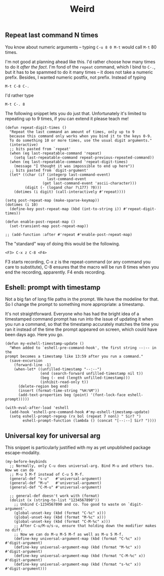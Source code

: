 #+TITLE: Weird

** Repeat last command N times

You know about numeric arguments -- typing ~C-u 8 0 M-t~ would call ~M-t~ 80 times.

I'm not good at planning ahead like this. I'd rather choose how many times to do it /after the fact/. I'm fond of the =repeat= command, which I bind to ~C-.~, but it has to be spammed to do it many times -- it does not take a numeric prefix. Besides, I wanted numeric postfix, not prefix. Instead of typing

: M-t C-8 C-.

I'd rather type

: M-t C-. 8

The following snippet lets you do just that. Unfortunately it's limited to repeating up to 9 times, if you can extend it please teach me!

#+begin_src elisp :tangle publishable.el
(defun repeat-digit-times ()
  "Repeat the last command an amount of times, only up to 9
  because this command only works when you bind it to the keys 0-9.
  To do something 10 or more times, use the usual digit arguments."
  (interactive)
  ;; bits pasted from `repeat'
  (when (eq last-repeatable-command 'repeat)
    (setq last-repeatable-command repeat-previous-repeated-command))
  (when (eq last-repeatable-command 'repeat-digit-times)
    (message "I thought it was impossible to end up here"))
  ;; bits pasted from `digit-argument'
  (let* ((char (if (integerp last-command-event)
                   last-command-event
                 (get last-command-event 'ascii-character)))
         (digit (- (logand char ?\177) ?0)))
    (dotimes (i digit) (call-interactively #'repeat))))

(setq post-repeat-map (make-sparse-keymap))
(dotimes (i 10)
  (define-key post-repeat-map (kbd (int-to-string i)) #'repeat-digit-times))

(defun enable-post-repeat-map ()
  (set-transient-map post-repeat-map))

;; (add-function :after #'repeat #'enable-post-repeat-map)
#+end_src

The "standard" way of doing this would be the following.

: <F3> C-x z C-8 <F4>

F3 starts recording, C-x z is the repeat-command (or any command you care to substitute), C-8 ensures that the macro will be run 8 times when you end the recording, apparently. F4 ends recording.

** Eshell: prompt with timestamp

Not a big fan of long file paths in the prompt. We have the modeline for that. So I change the prompt to something more appropriate: a timestamp.

It's not straightforward. Everyone who has had the bright idea of a timestamped command prompt has run into the issue of updating it when you run a command, so that the timestamp accurately matches the time you ran it instead of the time the prompt appeared on screen, which could have been days ago. Here you go.

#+begin_src elisp :tangle publishable.el
  (defun my-eshell-timestamp-update ()
    "When added to `eshell-pre-command-hook', the first string --:-- in the
  prompt becomes a timestamp like 13:59 after you run a command."
    (save-excursion
      (forward-line -1)
      (when-let* ((unfilled-timestamp "--:--")
                  (end (search-forward unfilled-timestamp nil t))
                  (beg (- end (length unfilled-timestamp)))
                  (inhibit-read-only t))
        (delete-region beg end)
        (insert (format-time-string "%H:%M"))
        (add-text-properties beg (point) '(font-lock-face eshell-prompt)))))

  (with-eval-after-load 'eshell
    (add-hook 'eshell-pre-command-hook #'my-eshell-timestamp-update)
    (setq eshell-prompt-regexp (rx bol (repeat 7 nonl) " Sir? ")
          eshell-prompt-function (lambda () (concat "[--:--] Sir? "))))
#+end_src

** Universal key for universal arg

This snippet is particularly justified with my as yet unpublished package escape-modality.

#+begin_src elisp
(my-before-keybinds
  ;; Normally, only C-u does universal-arg. Bind M-u and others too. Now we can do
  ;; M-u 5 M-f instead of C-u 5 M-f.
  (general-def "s-u"   #'universal-argument)
  (general-def "M-u"   #'universal-argument)
  (general-def "C-M-u" #'universal-argument)

  ;; general-def doesn't work with (format)
  (dolist (x (string-to-list "1234567890"))
    ;; Unbind C-1234567890 and co. Too good to waste on `digit-argument'.
    (global-unset-key (kbd (format "C-%c" x)))
    (global-unset-key (kbd (format "M-%c" x)))
    (global-unset-key (kbd (format "C-M-%c" x)))
    ;; After C-u/M-u/s-u, ensure that holding down the modifier makes no diff.
    ;; Now we can do M-u M-5 M-f as well as M-u 5 M-f.
    (define-key universal-argument-map (kbd (format "C-%c" x))   #'digit-argument)
    (define-key universal-argument-map (kbd (format "M-%c" x))   #'digit-argument)
    (define-key universal-argument-map (kbd (format "C-M-%c" x)) #'digit-argument)
    (define-key universal-argument-map (kbd (format "s-%c" x))   #'digit-argument)))
#+end_src
